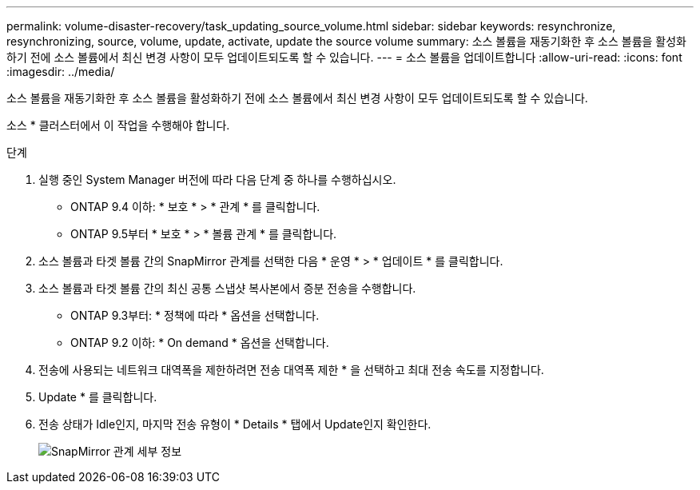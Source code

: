 ---
permalink: volume-disaster-recovery/task_updating_source_volume.html 
sidebar: sidebar 
keywords: resynchronize, resynchronizing, source, volume, update, activate, update the source volume 
summary: 소스 볼륨을 재동기화한 후 소스 볼륨을 활성화하기 전에 소스 볼륨에서 최신 변경 사항이 모두 업데이트되도록 할 수 있습니다. 
---
= 소스 볼륨을 업데이트합니다
:allow-uri-read: 
:icons: font
:imagesdir: ../media/


[role="lead"]
소스 볼륨을 재동기화한 후 소스 볼륨을 활성화하기 전에 소스 볼륨에서 최신 변경 사항이 모두 업데이트되도록 할 수 있습니다.

소스 * 클러스터에서 이 작업을 수행해야 합니다.

.단계
. 실행 중인 System Manager 버전에 따라 다음 단계 중 하나를 수행하십시오.
+
** ONTAP 9.4 이하: * 보호 * > * 관계 * 를 클릭합니다.
** ONTAP 9.5부터 * 보호 * > * 볼륨 관계 * 를 클릭합니다.


. 소스 볼륨과 타겟 볼륨 간의 SnapMirror 관계를 선택한 다음 * 운영 * > * 업데이트 * 를 클릭합니다.
. 소스 볼륨과 타겟 볼륨 간의 최신 공통 스냅샷 복사본에서 증분 전송을 수행합니다.
+
** ONTAP 9.3부터: * 정책에 따라 * 옵션을 선택합니다.
** ONTAP 9.2 이하: * On demand * 옵션을 선택합니다.


. 전송에 사용되는 네트워크 대역폭을 제한하려면 전송 대역폭 제한 * 을 선택하고 최대 전송 속도를 지정합니다.
. Update * 를 클릭합니다.
. 전송 상태가 Idle인지, 마지막 전송 유형이 * Details * 탭에서 Update인지 확인한다.
+
image::../media/snapmirror_update_verify.gif[SnapMirror 관계 세부 정보]


